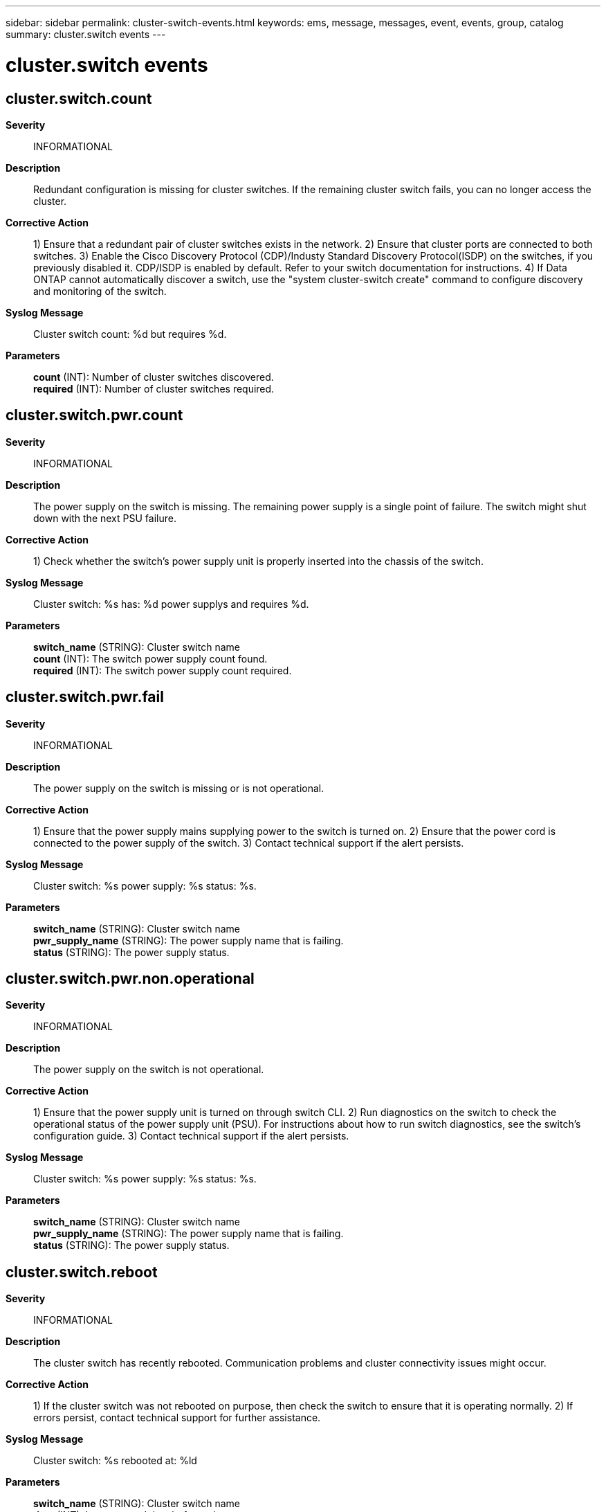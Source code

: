 ---
sidebar: sidebar
permalink: cluster-switch-events.html
keywords: ems, message, messages, event, events, group, catalog
summary: cluster.switch events
---

= cluster.switch events
:toclevels: 1
:hardbreaks:
:nofooter:
:icons: font
:linkattrs:
:imagesdir: ./media/

== cluster.switch.count
*Severity*::
INFORMATIONAL
*Description*::
Redundant configuration is missing for cluster switches. If the remaining cluster switch fails, you can no longer access the cluster.
*Corrective Action*::
1) Ensure that a redundant pair of cluster switches exists in the network. 2) Ensure that cluster ports are connected to both switches. 3) Enable the Cisco Discovery Protocol (CDP)/Industy Standard Discovery Protocol(ISDP) on the switches, if you previously disabled it. CDP/ISDP is enabled by default. Refer to your switch documentation for instructions. 4) If Data ONTAP cannot automatically discover a switch, use the "system cluster-switch create" command to configure discovery and monitoring of the switch.
*Syslog Message*::
Cluster switch count: %d but requires %d.
*Parameters*::
*count* (INT): Number of cluster switches discovered.
*required* (INT): Number of cluster switches required.

== cluster.switch.pwr.count
*Severity*::
INFORMATIONAL
*Description*::
The power supply on the switch is missing. The remaining power supply is a single point of failure. The switch might shut down with the next PSU failure.
*Corrective Action*::
1) Check whether the switch's power supply unit is properly inserted into the chassis of the switch.
*Syslog Message*::
Cluster switch: %s has: %d power supplys and requires %d.
*Parameters*::
*switch_name* (STRING): Cluster switch name
*count* (INT): The switch power supply count found.
*required* (INT): The switch power supply count required.

== cluster.switch.pwr.fail
*Severity*::
INFORMATIONAL
*Description*::
The power supply on the switch is missing or is not operational.
*Corrective Action*::
1) Ensure that the power supply mains supplying power to the switch is turned on. 2) Ensure that the power cord is connected to the power supply of the switch. 3) Contact technical support if the alert persists.
*Syslog Message*::
Cluster switch: %s power supply: %s status: %s.
*Parameters*::
*switch_name* (STRING): Cluster switch name
*pwr_supply_name* (STRING): The power supply name that is failing.
*status* (STRING): The power supply status.

== cluster.switch.pwr.non.operational
*Severity*::
INFORMATIONAL
*Description*::
The power supply on the switch is not operational.
*Corrective Action*::
1) Ensure that the power supply unit is turned on through switch CLI. 2) Run diagnostics on the switch to check the operational status of the power supply unit (PSU). For instructions about how to run switch diagnostics, see the switch's configuration guide. 3) Contact technical support if the alert persists.
*Syslog Message*::
Cluster switch: %s power supply: %s status: %s.
*Parameters*::
*switch_name* (STRING): Cluster switch name
*pwr_supply_name* (STRING): The power supply name that is failing.
*status* (STRING): The power supply status.

== cluster.switch.reboot
*Severity*::
INFORMATIONAL
*Description*::
The cluster switch has recently rebooted. Communication problems and cluster connectivity issues might occur.
*Corrective Action*::
1) If the cluster switch was not rebooted on purpose, then check the switch to ensure that it is operating normally. 2) If errors persist, contact technical support for further assistance.
*Syslog Message*::
Cluster switch: %s rebooted at: %ld
*Parameters*::
*switch_name* (STRING): Cluster switch name
*time* (INT): Last reported time before reboot.

== cluster.switch.unsupported
*Severity*::
INFORMATIONAL
*Description*::
Unsupported cluster switch is detected. Communication problems and cluster connectivity issues occur.
*Corrective Action*::
Unsupported cluster switch found. Connect a supported cluster switch to cluster network.
*Syslog Message*::
Cluster switch: %s model: %s not supported.
*Parameters*::
*switch_name* (STRING): Cluster switch name
*model* (STRING): The switch model.
